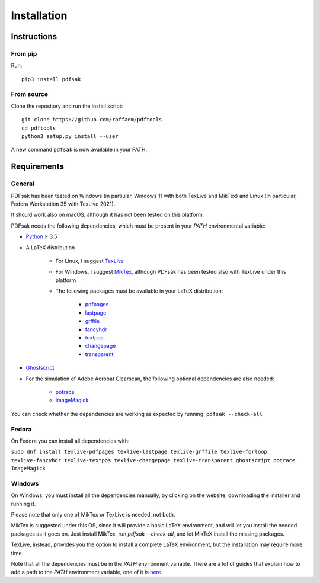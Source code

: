 Installation
============

Instructions
^^^^^^^^^^^^

From pip
--------

Run::

    pip3 install pdfsak

From source
-----------

Clone the repository and run the install script::

    git clone https://github.com/raffaem/pdftools
    cd pdftools
    python3 setup.py install --user

A new command ``pdfsak`` is now available in your PATH.

Requirements
^^^^^^^^^^^^

General
-------

PDFsak has been tested on Windows (in partiular, Windows 11 with both TexLive and MikTex) and Linux (in particular, Fedora Workstation 35 with TexLive 2021).

It should work also on macOS, although it has not been tested on this platform.

PDFsak needs the following dependencies, which must be present in your `PATH` environmental variable:

* `Python <https://www.python.org/>`_ ≥ 3.5
* A LaTeX distribution

    * For Linux, I suggest `TexLive <https://www.tug.org/texlive/>`_
    * For Windows, I suggest `MikTex <http://miktex.org/>`_, although PDFsak has been tested also with TexLive under this platform
    * The following packages must be available in your LaTeX distribution:

        * `pdfpages <https://www.ctan.org/pkg/pdfpages>`_
        * `lastpage <https://www.ctan.org/pkg/lastpage>`_
        * `grffile <https://www.ctan.org/pkg/grffile>`_
        * `fancyhdr <https://www.ctan.org/pkg/fancyhdr>`_
        * `textpos <https://www.ctan.org/pkg/textpos>`_
        * `changepage <https://www.ctan.org/pkg/changepage>`_
        * `transparent <https://www.ctan.org/pkg/transparent>`_

* `Ghostscript <https://www.ghostscript.com>`_
* For the simulation of Adobe Acrobat Clearscan, the following optional dependencies are also needed:

    * `potrace <potrace.sf.net>`_
    * `ImageMagick <https://imagemagick.org>`_

You can check whether the dependencies are working as expected by running:
``pdfsak --check-all``

Fedora
------

On Fedora you can install all dependencies with:

``sudo dnf install texlive-pdfpages texlive-lastpage texlive-grffile texlive-forloop texlive-fancyhdr texlive-textpos texlive-changepage texlive-transparent ghostscript potrace ImageMagick``

Windows
-------

On Windows, you must install all the dependencies manually, by clicking on the website, downloading the installer and running it.

Please note that only one of MikTex or TexLive is needed, not both.

MikTex is suggested under this OS, since it will provide a basic LaTeX environment, and will let you install the needed packages as it goes on. Just install MikTex, run `pdfsak --check-all`, and let MikTeX install the missing packages.

TexLive, instead, provides you the option to install a complete LaTeX environment, but the installation may require more time.

Note that all the dependencies must be in the `PATH` environment variable. There are a lot of guides that explain how to add a path to the `PATH` environment variable, one of it is `here <https://thegeekpage.com/environment-variables-in-windows-11/#How_to_add_to_the_PATH_variable>`_.
